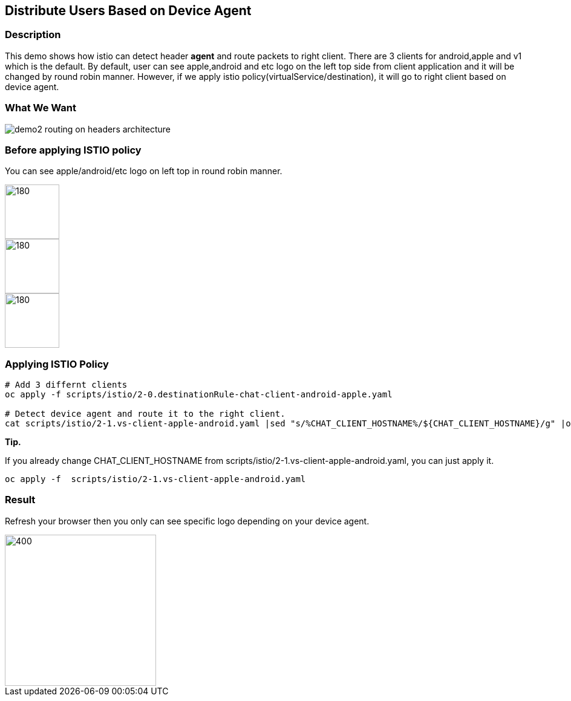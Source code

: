 Distribute Users Based on Device Agent
--------------------------------------

### Description ###

This demo shows how istio can detect header *agent* and route packets to right client. 
There are 3 clients for android,apple and v1 which is the default. By default, user can see apple,android and etc logo on the left top side from client application and it will be changed by round robin manner.
However, if we apply istio policy(virtualService/destination), it will go to right client based on device agent.

### What We Want ###

image::./images/demo2_routing_on_headers_architecture.png[]


### Before applying ISTIO policy ###
You can see apple/android/etc logo on left top in round robin manner.

image::./images/demo2_apple.png[180,90]
image::./images/demo2_android.png[180,90]
image::./images/demo2_etc.png[180,90]


### Applying ISTIO Policy ###
```
# Add 3 differnt clients
oc apply -f scripts/istio/2-0.destinationRule-chat-client-android-apple.yaml  

# Detect device agent and route it to the right client.
cat scripts/istio/2-1.vs-client-apple-android.yaml |sed "s/%CHAT_CLIENT_HOSTNAME%/${CHAT_CLIENT_HOSTNAME}/g" |oc apply -f -

```

*Tip.*

If you already change CHAT_CLIENT_HOSTNAME from scripts/istio/2-1.vs-client-apple-android.yaml, you can just apply it.
```
oc apply -f  scripts/istio/2-1.vs-client-apple-android.yaml 
```

### Result ###
Refresh your browser then you only can see specific logo depending on your device agent.

image::./images/demo2_etc.png[400,250]


